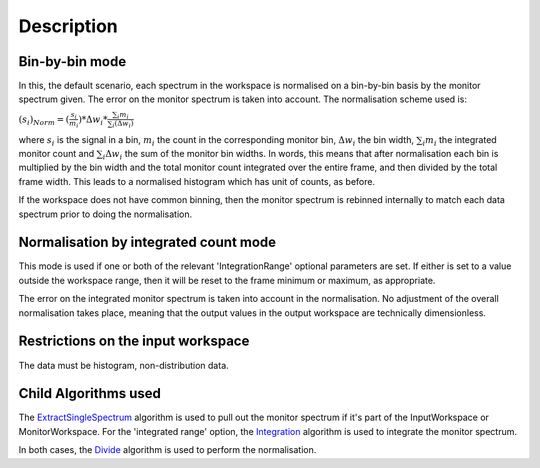 .. algorithm::

.. summary::

.. alias::

.. properties::

Description
-----------

Bin-by-bin mode
~~~~~~~~~~~~~~~

In this, the default scenario, each spectrum in the workspace is
normalised on a bin-by-bin basis by the monitor spectrum given. The
error on the monitor spectrum is taken into account. The normalisation
scheme used is:

:math:`(s_i)_{Norm}=(\frac{s_i}{m_i})*\Delta w_i*\frac{\sum_i{m_i}}{\sum_i(\Delta w_i)}`

where :math:`s_i` is the signal in a bin, :math:`m_i` the count in the
corresponding monitor bin, :math:`\Delta w_i` the bin width,
:math:`\sum_i{m_i}` the integrated monitor count and
:math:`\sum_i{\Delta w_i}` the sum of the monitor bin widths. In words,
this means that after normalisation each bin is multiplied by the bin
width and the total monitor count integrated over the entire frame, and
then divided by the total frame width. This leads to a normalised
histogram which has unit of counts, as before.

If the workspace does not have common binning, then the monitor spectrum
is rebinned internally to match each data spectrum prior to doing the
normalisation.

Normalisation by integrated count mode
~~~~~~~~~~~~~~~~~~~~~~~~~~~~~~~~~~~~~~

This mode is used if one or both of the relevant 'IntegrationRange'
optional parameters are set. If either is set to a value outside the
workspace range, then it will be reset to the frame minimum or maximum,
as appropriate.

The error on the integrated monitor spectrum is taken into account in
the normalisation. No adjustment of the overall normalisation takes
place, meaning that the output values in the output workspace are
technically dimensionless.

Restrictions on the input workspace
~~~~~~~~~~~~~~~~~~~~~~~~~~~~~~~~~~~

The data must be histogram, non-distribution data.

Child Algorithms used
~~~~~~~~~~~~~~~~~~~~~

The `ExtractSingleSpectrum <ExtractSingleSpectrum>`__ algorithm is used
to pull out the monitor spectrum if it's part of the InputWorkspace or
MonitorWorkspace. For the 'integrated range' option, the
`Integration <Integration>`__ algorithm is used to integrate the monitor
spectrum.

In both cases, the `Divide <Divide>`__ algorithm is used to perform the
normalisation.

.. algm_categories::
